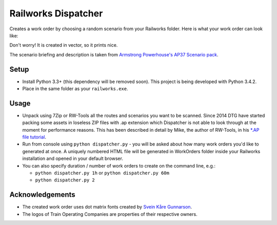 Railworks Dispatcher
====================

Creates a work order by choosing a random scenario from your Railworks folder. Here is
what your work order can look like:

.. image:: docs/_static/example_work_order.png

Don't worry! It is created in vector, so it prints nice.

The scenario briefing and description is taken from
`Armstrong Powerhouse's AP37 Scenario pack <http://www.armstrongpowerhouse.com/index.php?route=product/product&path=29_81&product_id=139>`_.


Setup
-----

* Install Python 3.3+ (this dependency will be removed soon). This project is being developed with Python 3.4.2.

* Place in the same folder as your ``railworks.exe``.


Usage
-----

* Unpack using 7Zip or RW-Tools all the routes and scenarios you want to be scanned.
  Since 2014 DTG have started packing some assets in loseless ZIP files with .ap extension
  which Dispatcher is not able to look through at the moment for performance reasons.
  This has been described in detail by Mike, the author of RW-Tools, in his
  `*.AP file tutorial <http://www.rstools.info/RW_Tools_and_APfiles.pdf>`_.

* Run from console using ``python dispatcher.py`` - you will be asked about how many work
  orders you'd like to generated at once. A uniquely numbered HTML file will be generated
  in WorkOrders folder inside your Railworks installation and opened in your default browser.

* You can also specify duration / number of work orders to create on the command line, e.g.:

  * ``python dispatcher.py 1h`` or ``python dispatcher.py 60m``

  * ``python dispatcher.py 2``


Acknowledgements
----------------

* The created work order uses dot matrix fonts created by
  `Svein Kåre Gunnarson <http://dionaea.com/information/fonts.php>`_.

* The logos of Train Operating Companies are properties of their respective owners.

